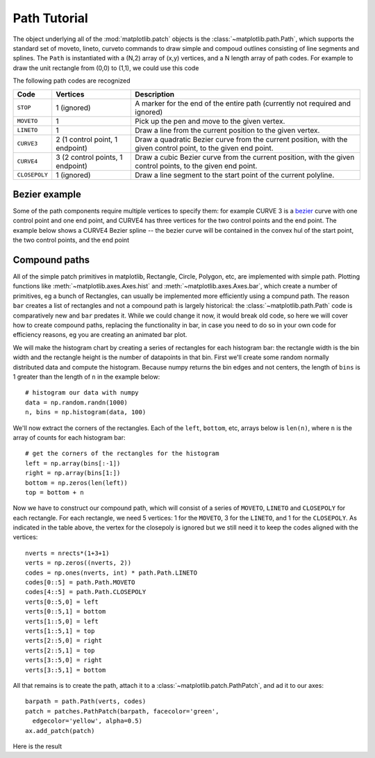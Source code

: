 .. _path_tutorial:

*************
Path Tutorial
*************

The object underlying all of the :mod:`matplotlib.patch` objects is
the :class:`~matplotlib.path.Path`, which supports the standard set of
moveto, lineto, curveto commands to draw simple and compoud outlines
consisting of line segments and splines.  The ``Path`` is instantiated
with a (N,2) array of (x,y) vertices, and a N length array of path
codes.  For example to draw the unit rectangle from (0,0) to (1,1), we
could use this code

.. plot::
   :include-source:

   import matplotlib.pyplot as plt
   from matplotlib.path import Path
   import matplotlib.patches as patches

   verts = [
       (0., 0.), # left, bottom
       (0., 1.), # left, top
       (1., 1.), # right, top
       (1., 0.), # right, bottom
       (0., 0.), # ignored
       ]

   codes = [Path.MOVETO,
            Path.LINETO,
            Path.LINETO,
            Path.LINETO,
            Path.CLOSEPOLY,
            ]

   path = Path(verts, codes)

   fig = plt.figure()
   ax = fig.add_subplot(111)
   patch = patches.PathPatch(path, facecolor='orange', lw=2)
   ax.add_patch(patch)
   ax.set_xlim(-2,2)
   ax.set_ylim(-2,2)
   plt.show()


The following path codes are recognized

============== =================================  ====================================================================================================================
Code           Vertices                           Description
============== =================================  ====================================================================================================================
``STOP``       1 (ignored)                        A marker for the end of the entire path (currently not required and ignored)
``MOVETO``     1                                  Pick up the pen and move to the given vertex.
``LINETO``     1                                  Draw a line from the current position to the given vertex.
``CURVE3``     2 (1 control point, 1 endpoint)    Draw a quadratic Bezier curve from the current position, with the given control point, to the given end point.
``CURVE4``     3 (2 control points, 1 endpoint)   Draw a cubic Bezier curve from the current position, with the given control points, to the given end point.
``CLOSEPOLY``  1 (ignored)                        Draw a line segment to the start point of the current polyline.
============== =================================  ====================================================================================================================


.. path-curves:


Bezier example
==============

Some of the path components require multiple vertices to specify them:
for example CURVE 3 is a `bezier
<http://en.wikipedia.org/wiki/B%C3%A9zier_curve>`_ curve with one
control point and one end point, and CURVE4 has three vertices for the
two control points and the end point.  The example below shows a
CURVE4 Bezier spline -- the bezier curve will be contained in the
convex hul of the start point, the two control points, and the end
point

.. plot::
   :include-source:

   import matplotlib.pyplot as plt
   from matplotlib.path import Path
   import matplotlib.patches as patches

   verts = [
       (0., 0.),  # P0
       (0.2, 1.), # P1
       (1., 0.8), # P2
       (0.8, 0.), # P3
       ]

   codes = [Path.MOVETO,
            Path.CURVE4,
            Path.CURVE4,
            Path.CURVE4,
            ]

   path = Path(verts, codes)

   fig = plt.figure()
   ax = fig.add_subplot(111)
   patch = patches.PathPatch(path, facecolor='none', lw=2)
   ax.add_patch(patch)

   xs, ys = zip(*verts)
   ax.plot(xs, ys, 'x--', lw=2, color='black', ms=10)

   ax.text(-0.05, -0.05, 'P0')
   ax.text(0.15, 1.05, 'P1')
   ax.text(1.05, 0.85, 'P2')
   ax.text(0.85, -0.05, 'P3')

   ax.set_xlim(-0.1, 1.1)
   ax.set_ylim(-0.1, 1.1)
   plt.show()

.. compound_paths:

Compound paths
==============

All of the simple patch primitives in matplotlib, Rectangle, Circle,
Polygon, etc, are implemented with simple path.  Plotting functions
like :meth:`~matplotlib.axes.Axes.hist` and
:meth:`~matplotlib.axes.Axes.bar`, which create a number of
primitives, eg a bunch of Rectangles, can usually be implemented more
efficiently using a compund path.  The reason ``bar`` creates a list
of rectangles and not a compound path is largely historical: the
:class:`~matplotlib.path.Path` code is comparatively new and ``bar``
predates it.  While we could change it now, it would break old code,
so here we will cover how to create compound paths, replacing the
functionality in bar, in case you need to do so in your own code for
efficiency reasons, eg you are creating an animated bar plot.

We will make the histogram chart by creating a series of rectangles
for each histogram bar: the rectangle width is the bin width and the
rectangle height is the number of datapoints in that bin.  First we'll
create some random normally distributed data and compute the
histogram.  Because numpy returns the bin edges and not centers, the
length of ``bins`` is 1 greater than the length of ``n`` in the
example below::

    # histogram our data with numpy
    data = np.random.randn(1000)
    n, bins = np.histogram(data, 100)

We'll now extract the corners of the rectangles.  Each of the
``left``, ``bottom``, etc, arrays below is ``len(n)``, where ``n`` is
the array of counts for each histogram bar::

    # get the corners of the rectangles for the histogram
    left = np.array(bins[:-1])
    right = np.array(bins[1:])
    bottom = np.zeros(len(left))
    top = bottom + n

Now we have to construct our compound path, which will consist of a
series of ``MOVETO``, ``LINETO`` and ``CLOSEPOLY`` for each rectangle.
For each rectangle, we need 5 vertices: 1 for the ``MOVETO``, 3 for
the ``LINETO``, and 1 for the ``CLOSEPOLY``.  As indicated in the
table above, the vertex for the closepoly is ignored but we still need
it to keep the codes aligned with the vertices::

    nverts = nrects*(1+3+1)
    verts = np.zeros((nverts, 2))
    codes = np.ones(nverts, int) * path.Path.LINETO
    codes[0::5] = path.Path.MOVETO
    codes[4::5] = path.Path.CLOSEPOLY
    verts[0::5,0] = left
    verts[0::5,1] = bottom
    verts[1::5,0] = left
    verts[1::5,1] = top
    verts[2::5,0] = right
    verts[2::5,1] = top
    verts[3::5,0] = right
    verts[3::5,1] = bottom

All that remains is to create the path, attach it to a
:class:`~matplotlib.patch.PathPatch`, and ad it to our axes::

    barpath = path.Path(verts, codes)
    patch = patches.PathPatch(barpath, facecolor='green',
      edgecolor='yellow', alpha=0.5)
    ax.add_patch(patch)

Here is the result

.. plot:: pyplots/compound_path_demo.py
